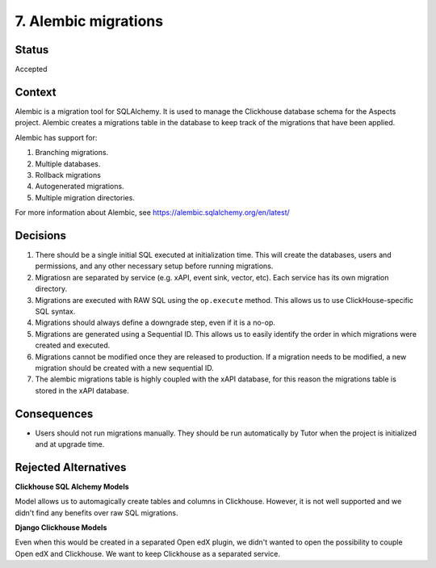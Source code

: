 .. _clickhouse-migrations:

7. Alembic migrations
#####################

Status
******

Accepted

Context
*******

Alembic is a migration tool for SQLAlchemy. It is used to manage the Clickhouse database
schema for the Aspects project. Alembic creates a migrations table in the database to
keep track of the migrations that have been applied.

Alembic has support for:

#. Branching migrations.
#. Multiple databases.
#. Rollback migrations
#. Autogenerated migrations.
#. Multiple migration directories.

For more information about Alembic, see https://alembic.sqlalchemy.org/en/latest/

Decisions
*********

#. There should be a single initial SQL executed at initialization time. This will
   create the databases, users and permissions, and any other necessary setup before
   running migrations.
#. Migratiosn are separated by service (e.g. xAPI, event sink, vector, etc). Each service has its
   own migration directory.
#. Migrations are executed with RAW SQL using the ``op.execute`` method. This allows
   us to use ClickHouse-specific SQL syntax.
#. Migrations should always define a downgrade step, even if it is a no-op.
#. Migrations are generated using a Sequential ID. This allows us to easily identify
   the order in which migrations were created and executed.
#. Migrations cannot be modified once they are released to production. If a migration
   needs to be modified, a new migration should be created with a new sequential ID.
#. The alembic migrations table is highly coupled with the xAPI database, for this reason
   the migrations table is stored in the xAPI database.

Consequences
************

* Users should not run migrations manually. They should be run automatically by Tutor
  when the project is initialized and at upgrade time.

Rejected Alternatives
*********************

**Clickhouse SQL Alchemy Models**

Model allows us to automagically create tables and columns in Clickhouse. However, it is
not well supported and we didn't find any benefits over raw SQL migrations.

**Django Clickhouse Models**

Even when this would be created in a separated Open edX plugin, we didn't wanted to open
the possibility to couple Open edX and Clickhouse. We want to keep Clickhouse as a
separated service.
